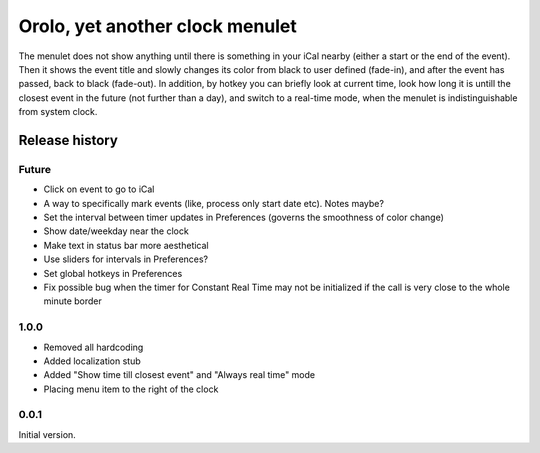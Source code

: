 Orolo, yet another clock menulet
================================

The menulet does not show anything until there is something in your iCal nearby (either a start or the end of the event).
Then it shows the event title and slowly changes its color from black to user defined (fade-in), and after the event has passed, back to black (fade-out).
In addition, by hotkey you can briefly look at current time, look how long it is untill the closest event in the future (not further than a day), and switch to a real-time mode, when the menulet is indistinguishable from system clock.

Release history
---------------

Future
~~~~~~

- Click on event to go to iCal
- A way to specifically mark events (like, process only start date etc). Notes maybe?
- Set the interval between timer updates in Preferences (governs the smoothness of color change)
- Show date/weekday near the clock
- Make text in status bar more aesthetical
- Use sliders for intervals in Preferences?
- Set global hotkeys in Preferences
- Fix possible bug when the timer for Constant Real Time may not be initialized if the call is very close to the whole minute border

1.0.0
~~~~~

- Removed all hardcoding
- Added localization stub
- Added "Show time till closest event" and "Always real time" mode
- Placing menu item to the right of the clock

0.0.1
~~~~~

Initial version.
